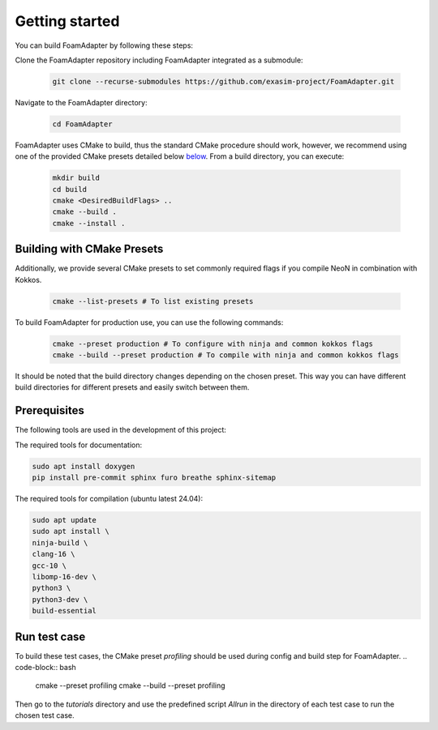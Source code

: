 Getting started
===============

You can build FoamAdapter by following these steps:

Clone the FoamAdapter repository including FoamAdapter integrated as a submodule:

   .. code-block:: bash

      git clone --recurse-submodules https://github.com/exasim-project/FoamAdapter.git

Navigate to the FoamAdapter directory:

   .. code-block:: bash

      cd FoamAdapter

FoamAdapter uses CMake to build, thus the standard CMake procedure should work, however, we recommend using one of the provided CMake presets detailed below `below <Building with CMake Presets>`_. From a build directory, you can execute:

   .. code-block:: bash

        mkdir build
        cd build
        cmake <DesiredBuildFlags> ..
        cmake --build .
        cmake --install .

Building with CMake Presets
^^^^^^^^^^^^^^^^^^^^^^^^^^^

Additionally, we provide several CMake presets to set commonly required flags if you compile NeoN in combination with Kokkos.

   .. code-block:: bash

    cmake --list-presets # To list existing presets

To build FoamAdapter for production use, you can use the following commands:

   .. code-block:: bash

    cmake --preset production # To configure with ninja and common kokkos flags
    cmake --build --preset production # To compile with ninja and common kokkos flags

It should be noted that the build directory changes depending on the chosen preset. This way you can have different build directories for different presets and easily switch between them.

Prerequisites
^^^^^^^^^^^^^

The following tools are used in the development of this project:

The required tools for documentation:

.. code-block:: bash

    sudo apt install doxygen
    pip install pre-commit sphinx furo breathe sphinx-sitemap


The required tools for compilation (ubuntu latest 24.04):

.. code-block:: bash

    sudo apt update
    sudo apt install \
    ninja-build \
    clang-16 \
    gcc-10 \
    libomp-16-dev \
    python3 \
    python3-dev \
    build-essential

Run test case
^^^^^^^^^^^^^

To build these test cases, the CMake preset `profiling` should be used during config and build step for FoamAdapter.
.. code-block:: bash
   cmake --preset profiling
   cmake --build --preset profiling

Then go to the `tutorials` directory and use the predefined script `Allrun` in the directory of each test case to run the chosen test case.